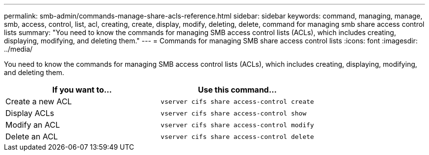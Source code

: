 ---
permalink: smb-admin/commands-manage-share-acls-reference.html
sidebar: sidebar
keywords: command, managing, manage, smb, access, control, list, acl, creating, create, display, modify, deleting, delete, command for managing smb share access control lists
summary: "You need to know the commands for managing SMB access control lists (ACLs), which includes creating, displaying, modifying, and deleting them."
---
= Commands for managing SMB share access control lists
:icons: font
:imagesdir: ../media/

[.lead]
You need to know the commands for managing SMB access control lists (ACLs), which includes creating, displaying, modifying, and deleting them.

[options="header"]
|===
| If you want to...| Use this command...
a|
Create a new ACL
a|
`vserver cifs share access-control create`
a|
Display ACLs
a|
`vserver cifs share access-control show`
a|
Modify an ACL
a|
`vserver cifs share access-control modify`
a|
Delete an ACL
a|
`vserver cifs share access-control delete`
|===
